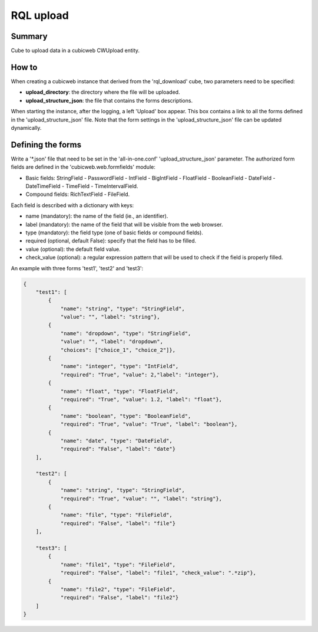 ==========
RQL upload
==========


Summary
=======

Cube to upload data in a cubicweb CWUpload entity.


How to
======

When creating a cubicweb instance that derived from the 'rql_download' cube,
two parameters need to be specified:

* **upload_directory**: the directory where the file will be uploaded.
* **upload_structure_json**: the file that contains the forms descriptions.

When starting the instance, after the logging, a left 'Upload' box appear. This
box contains a link to all the forms defined in the 'upload_structure_json'
file. Note that the form settings in the 'upload_structure_json' file can be
updated dynamically.


Defining the forms
==================

Write a '*.json' file that need to be set in the 'all-in-one.conf'
'upload_structure_json' parameter. The authorized form fields are defined
in the 'cubicweb.web.formfields' module:

* Basic fields: StringField - PasswordField - IntField - BigIntField -
  FloatField - BooleanField - DateField - DateTimeField - TimeField - 
  TimeIntervalField.

* Compound fields: RichTextField - FileField.

Each field is described with a dictionary with keys:

* name (mandatory): the name of the field (ie., an identifier).
* label (mandatory): the name of the field that will be visible from the
  web browser.
* type (mandatory): the field type (one of basic fields or compound fields).
* required (optional, default False): specify that the field has to be filled.
* value (optional): the default field value.
* check_value (optional): a regular expression pattern that will be used to
  check if the field is properly filled.

An example with three forms 'test1', 'test2' and 'test3':

.. code-block:: python

    {
        "test1": [
            {
                "name": "string", "type": "StringField",
                "value": "", "label": "string"},
            {
                "name": "dropdown", "type": "StringField",
                "value": "", "label": "dropdown",
                "choices": ["choice_1", "choice_2"]},
            {
                "name": "integer", "type": "IntField",
                "required": "True", "value": 2,"label": "integer"},
            {
                "name": "float", "type": "FloatField",
                "required": "True", "value": 1.2, "label": "float"},
            {
                "name": "boolean", "type": "BooleanField",
                "required": "True", "value": "True", "label": "boolean"},
            {
                "name": "date", "type": "DateField",
                "required": "False", "label": "date"}
        ],

        "test2": [
            {
                "name": "string", "type": "StringField",
                "required": "True", "value": "", "label": "string"},
            {
                "name": "file", "type": "FileField",
                "required": "False", "label": "file"}
        ],

        "test3": [
            {
                "name": "file1", "type": "FileField",
                "required": "False", "label": "file1", "check_value": ".*zip"},
            {
                "name": "file2", "type": "FileField",
                "required": "False", "label": "file2"}
        ]
    }
